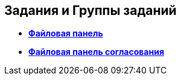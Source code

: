 
== Задания и Группы заданий

* *xref:TaskCardFilePanel.adoc[Файловая панель]* +
* *xref:ApprovalFilePanel.adoc[Файловая панель согласования]* +

